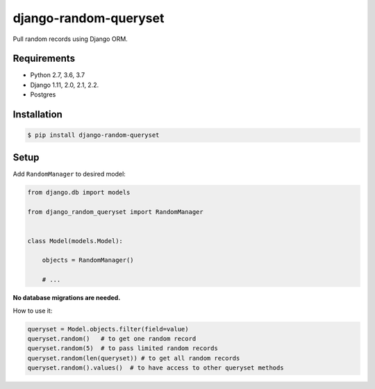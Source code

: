 django-random-queryset |Build status|
=====================================

Pull random records using Django ORM.


Requirements
------------

- Python 2.7, 3.6, 3.7
- Django 1.11, 2.0, 2.1, 2.2.
- Postgres


Installation
------------

.. code:: sh

    $ pip install django-random-queryset


Setup
-----


Add ``RandomManager`` to desired model:

.. code:: python

    from django.db import models

    from django_random_queryset import RandomManager


    class Model(models.Model):

        objects = RandomManager()

        # ...
        

**No database migrations are needed.**


How to use it:

.. code:: python

    queryset = Model.objects.filter(field=value)
    queryset.random()   # to get one random record
    queryset.random(5)  # to pass limited random records
    queryset.random(len(queryset)) # to get all random records
    queryset.random().values()  # to have access to other queryset methods 


.. |Build status| image:: https://travis-ci.org/rremizov/django-random-queryset.svg?branch=master
   :target: https://travis-ci.org/rremizov/django-random-queryset
